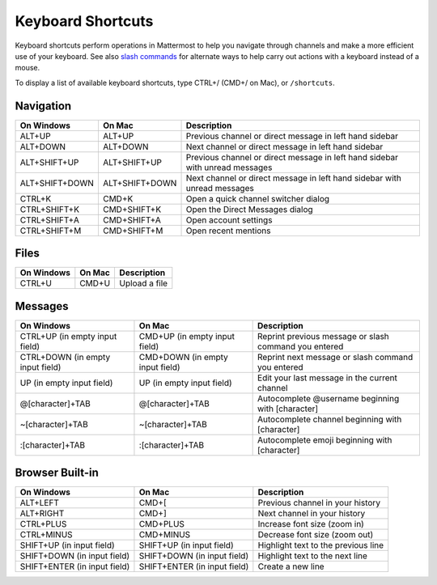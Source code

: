 Keyboard Shortcuts
------------------

Keyboard shortcuts perform operations in Mattermost to help you navigate through channels and make a more efficient use of your keyboard. See also `slash commands <http://docs.mattermost.com/help/messaging/executing-commands.html>`_ for alternate ways to help carry out actions with a keyboard instead of a mouse.

To display a list of available keyboard shortcuts, type CTRL+/ (CMD+/ on Mac), or ``/shortcuts``.

Navigation
==========

+----------------------------------------+----------------------------------------+------------------------------------------------------------------------------+
| On Windows                             | On Mac                                 | Description                                                                  |
+========================================+========================================+==============================================================================+
| ALT+UP                                 | ALT+UP                                 | Previous channel or direct message in left hand sidebar                      |
+----------------------------------------+----------------------------------------+------------------------------------------------------------------------------+
| ALT+DOWN                               | ALT+DOWN                               | Next channel or direct message in left hand sidebar                          |
+----------------------------------------+----------------------------------------+------------------------------------------------------------------------------+
| ALT+SHIFT+UP                           | ALT+SHIFT+UP                           | Previous channel or direct message in left hand sidebar with unread messages |
+----------------------------------------+----------------------------------------+------------------------------------------------------------------------------+
| ALT+SHIFT+DOWN                         | ALT+SHIFT+DOWN                         | Next channel or direct message in left hand sidebar with unread messages     |
+----------------------------------------+----------------------------------------+------------------------------------------------------------------------------+
| CTRL+K                                 | CMD+K                                  | Open a quick channel switcher dialog                                         |
+----------------------------------------+----------------------------------------+------------------------------------------------------------------------------+
| CTRL+SHIFT+K                           | CMD+SHIFT+K                            | Open the Direct Messages dialog                                              |
+----------------------------------------+----------------------------------------+------------------------------------------------------------------------------+
| CTRL+SHIFT+A                           | CMD+SHIFT+A                            | Open account settings                                                        |
+----------------------------------------+----------------------------------------+------------------------------------------------------------------------------+
| CTRL+SHIFT+M                           | CMD+SHIFT+M                            | Open recent mentions                                                         |
+----------------------------------------+----------------------------------------+------------------------------------------------------------------------------+

Files
=====

+----------------------------------------+----------------------------------------+----------------------------------------------------------------+
| On Windows                             | On Mac                                 | Description                                                    |
+========================================+========================================+================================================================+
| CTRL+U                                 | CMD+U                                  | Upload a file                                                  |
+----------------------------------------+----------------------------------------+----------------------------------------------------------------+

Messages
========

+----------------------------------------+----------------------------------------+----------------------------------------------------------------------------+
| On Windows                             | On Mac                                 | Description                                                                |
+========================================+========================================+============================================================================+
| CTRL+UP (in empty input field)         | CMD+UP (in empty input field)          | Reprint previous message or slash command you entered                      |
+----------------------------------------+----------------------------------------+----------------------------------------------------------------------------+
| CTRL+DOWN (in empty input field)       | CMD+DOWN (in empty input field)        | Reprint next message or slash command you entered                          |
+----------------------------------------+----------------------------------------+----------------------------------------------------------------------------+
| UP (in empty input field)              | UP (in empty input field)              | Edit your last message in the current channel                              |
+----------------------------------------+----------------------------------------+----------------------------------------------------------------------------+
| @[character]+TAB                       | @[character]+TAB                       | Autocomplete @username beginning with [character]                          |
+----------------------------------------+----------------------------------------+----------------------------------------------------------------------------+
| ~[character]+TAB                       | ~[character]+TAB                       | Autocomplete channel beginning with [character]                            |
+----------------------------------------+----------------------------------------+----------------------------------------------------------------------------+
| :[character]+TAB                       | :[character]+TAB                       | Autocomplete emoji beginning with [character]                              |
+----------------------------------------+----------------------------------------+----------------------------------------------------------------------------+

Browser Built-in
================

+----------------------------------------+----------------------------------------+----------------------------------------------------------------+
| On Windows                             | On Mac                                 | Description                                                    |
+========================================+========================================+================================================================+
| ALT+LEFT                               | CMD+[                                  | Previous channel in your history                               |
+----------------------------------------+----------------------------------------+----------------------------------------------------------------+
| ALT+RIGHT                              | CMD+]                                  | Next channel in your history                                   |
+----------------------------------------+----------------------------------------+----------------------------------------------------------------+
| CTRL+PLUS                              | CMD+PLUS                               | Increase font size (zoom in)                                   |
+----------------------------------------+----------------------------------------+----------------------------------------------------------------+
| CTRL+MINUS                             | CMD+MINUS                              | Decrease font size (zoom out)                                  |
+----------------------------------------+----------------------------------------+----------------------------------------------------------------+
| SHIFT+UP (in input field)              | SHIFT+UP (in input field)              | Highlight text to the previous line                            |
+----------------------------------------+----------------------------------------+----------------------------------------------------------------+
| SHIFT+DOWN (in input field)            | SHIFT+DOWN (in input field)            | Highlight text to the next line                                |
+----------------------------------------+----------------------------------------+----------------------------------------------------------------+
| SHIFT+ENTER (in input field)           | SHIFT+ENTER (in input field)           | Create a new line                                              |
+----------------------------------------+----------------------------------------+----------------------------------------------------------------+
